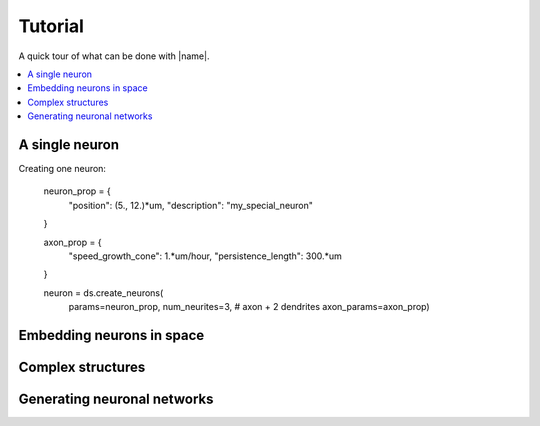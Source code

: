.. _tuto:

========
Tutorial
========

A quick tour of what can be done with |name|.

.. contents::
    :local:


A single neuron
===============


Creating one neuron: 

    neuron_prop = {
        "position": (5., 12.)*um,
        "description": "my_special_neuron"
    }

    axon_prop = {
        "speed_growth_cone": 1.*um/hour,
        "persistence_length": 300.*um
    }

    neuron = ds.create_neurons(
        params=neuron_prop, num_neurites=3, # axon + 2 dendrites
        axon_params=axon_prop)


Embedding neurons in space
==========================


Complex structures
==================


Generating neuronal networks
============================
